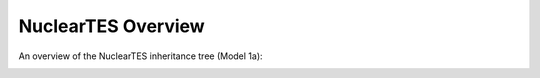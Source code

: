 .. _nuctesoverview:

NuclearTES Overview
######################

An overview of the NuclearTES inheritance tree (Model 1a):

.. image:: _static/NuclearTESoverview.png
   :target: _static/NuclearTESoverview.png
